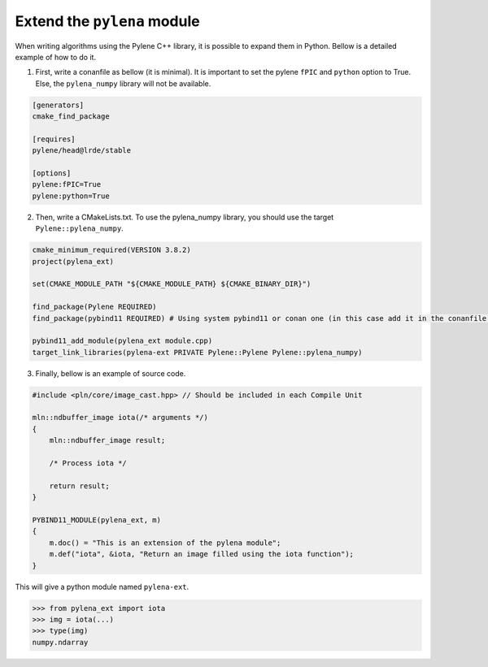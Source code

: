 Extend the ``pylena`` module
============================

When writing algorithms using the Pylene C++ library, it is possible to expand them in Python. Bellow is a detailed example of how to do it.

1. First, write a conanfile as bellow (it is minimal). It is important to set the pylene ``fPIC`` and ``python`` option to True. Else, the ``pylena_numpy`` library will not be available.

.. code-block:: text

    [generators]
    cmake_find_package

    [requires]
    pylene/head@lrde/stable

    [options]
    pylene:fPIC=True
    pylene:python=True

2. Then, write a CMakeLists.txt. To use the pylena_numpy library, you should use the target ``Pylene::pylena_numpy``.

.. code-block:: cmake

    cmake_minimum_required(VERSION 3.8.2)
    project(pylena_ext)

    set(CMAKE_MODULE_PATH "${CMAKE_MODULE_PATH} ${CMAKE_BINARY_DIR}")

    find_package(Pylene REQUIRED)
    find_package(pybind11 REQUIRED) # Using system pybind11 or conan one (in this case add it in the conanfile.txt)

    pybind11_add_module(pylena_ext module.cpp)
    target_link_libraries(pylena-ext PRIVATE Pylene::Pylene Pylene::pylena_numpy)

3. Finally, bellow is an example of source code.

.. code-block:: cpp

    #include <pln/core/image_cast.hpp> // Should be included in each Compile Unit

    mln::ndbuffer_image iota(/* arguments */)
    {
        mln::ndbuffer_image result;
        
        /* Process iota */

        return result;
    }

    PYBIND11_MODULE(pylena_ext, m)
    {
        m.doc() = "This is an extension of the pylena module";
        m.def("iota", &iota, "Return an image filled using the iota function");
    }

This will give a python module named ``pylena-ext``.

>>> from pylena_ext import iota
>>> img = iota(...)
>>> type(img)
numpy.ndarray
